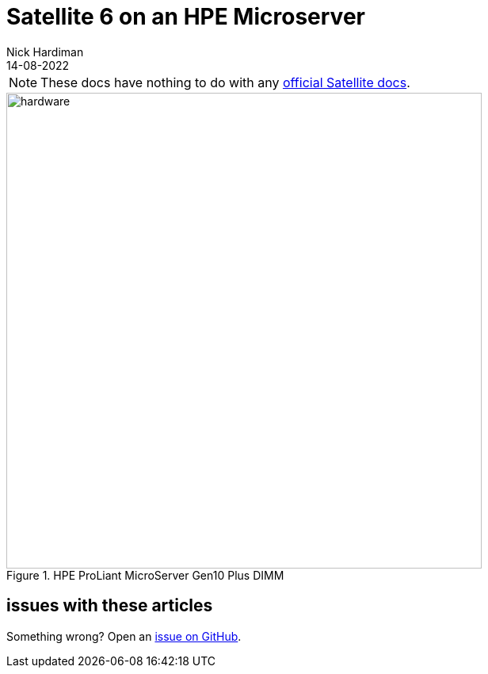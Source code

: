 = Satellite 6 on an HPE Microserver
Nick Hardiman
:source-highlighter: highlight.js
:revdate: 14-08-2022

[NOTE]
====
These docs have nothing to do with any https://www.redhat.com/en/technologies/management/satellite[official Satellite docs].
====

image::hpe-dimm-1.jpeg[hardware,width=600,title="HPE ProLiant MicroServer Gen10 Plus DIMM"]


== issues with these articles

Something wrong? 
Open an https://github.com/nickhardiman/articles-satellite6/issues[issue on GitHub].

